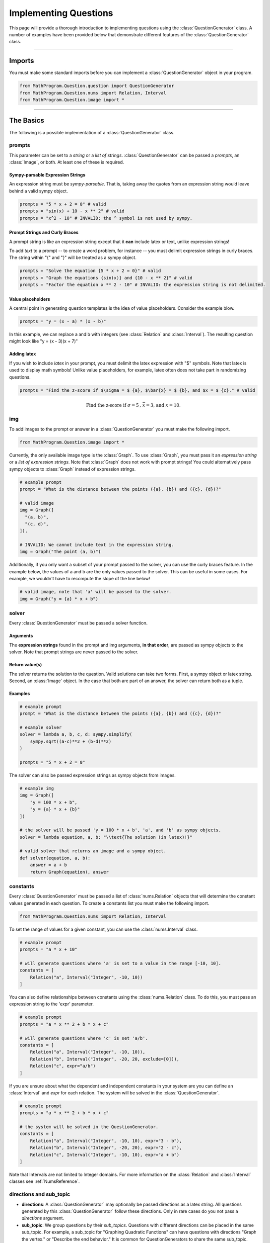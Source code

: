 **********************
Implementing Questions
**********************

This page will provide a thorough introduction to implementing questions using the :class:`QuestionGenerator` class.
A number of examples have been provided below that demonstrate different features of the :class:`QuestionGenerator` class.

------------------------------------------------------------------------------

Imports
*******

You must make some standard imports before you can implement a :class:`QuestionGenerator` object in your program.

.. code-block:: python

  from MathProgram.Question.question import QuestionGenerator
  from MathProgram.Question.nums import Relation, Interval
  from MathProgram.Question.image import *

------------------------------------------------------------------------------

The Basics
**********

The following is a possible implementation of a :class:`QuestionGenerator` class.

.. code-block:: python
  :linenos:

  # custom imports
  import sympy

  my_gen = QuestionGenerator(
      prompts = "What is the distance between the points ({a}, {b}) and ({c}, {d})?",
      solver = lambda a, b, c, d: sympy.simplify(
          sympy.sqrt((a-c)**2 + (b-d)**2)
      ),
      img = Graph([
        "(a, b)",
        "(c, d)"
      ]),
      constants = [
          Relation("a", Interval("Integer", 0, 10)),
          Relation("b", Interval("Integer", 0, 10)),
          Relation("c", Interval("Integer", 10, 20)),
          Relation("d", Interval("Integer", 10, 20)),
      ],
      pass_img = False,
      directions = "Use the distance formula to answer the question.",
      sub_topic = "Cartesian Geometry"
  )

prompts
-------

This parameter can be set to a *string* or a *list of strings*.
:class:`QuestionGenerator` can be passed a *prompts*, an :class:`Image`, or both.
At least one of these is required.

Sympy-parsable Expression Strings
~~~~~~~~~~~~~~~~~~~~~~~~~~~~~~~~~

An expression string must be *sympy-parsable*. That is, taking away the quotes from an expression string
would leave behind a valid sympy object.

.. code-block:: python

  prompts = "5 * x + 2 = 0" # valid
  prompts = "sin(x) + 10 - x ** 2" # valid
  prompts = "x^2 - 10" # INVALID: the ^ symbol is not used by sympy.

Prompt Strings and Curly Braces
~~~~~~~~~~~~~~~~~~~~~~~~~~~~~~~

A prompt string is like an expression string except that it **can** include latex or text, unlike expression strings!

To add *text* to a prompt -- to create a word problem, for instance -- you must delimit expression strings in curly braces.
The string within "{" and "}" will be treated as a sympy object.

.. code-block:: python

  prompts = "Solve the equation {5 * x + 2 = 0}" # valid
  prompts = "Graph the equations {sin(x)} and {10 - x ** 2}" # valid
  prompts = "Factor the equation x ** 2 - 10" # INVALID: the expression string is not delimited.

Value placeholders
~~~~~~~~~~~~~~~~~~

A central point in generating question templates is the idea of value placeholders. Consider the example blow.

.. code-block:: python

  prompts = "y = (x - a) * (x - b)"

In this example, we can replace a and b with integers (see :class:`Relation` and :class:`Interval`).
The resulting question might look like "y = (x - 3)(x + 7)"

Adding latex
~~~~~~~~~~~~

If you wish to include *latex* in your prompt, you must delimit the latex expression with "$" symbols.
Note that latex is used to display math symbols! Unlike value placeholders, for example, latex often does not
take part in randomizing questions.

.. code-block:: python

  prompts = "Find the z-score if $\sigma = $ {a}, $\bar{x} = $ {b}, and $x = $ {c}." # valid

.. math::
  \text{Find the z-score if }\sigma =5 \text{, } \bar{x} = \text{3, and } x = 10.

img
---

To add images to the prompt or answer in a :class:`QuestionGenerator` you must make the following import.

.. code-block:: python

  from MathProgram.Question.image import *

Currently, the only available image type is the :class:`Graph`. To use :class:`Graph`, you must pass it
an *expression string* or a *list of expression strings*. Note that :class:`Graph` does not work with
prompt strings! You could alternatively pass sympy objects to :class:`Graph` instead of expression strings.

.. code-block:: python

  # example prompt
  prompt = "What is the distance between the points ({a}, {b}) and ({c}, {d})?"

  # valid image
  img = Graph([
    "(a, b)",
    "(c, d)",
  ]),

  # INVALID: We cannot include text in the expression string.
  img = Graph("The point (a, b)")

Additionally, if you only want a subset of your prompt passed to the solver, you can use the curly braces feature.
In the example below, the values of a and b are the only values passed to the solver. This can be useful in some cases.
For example, we wouldn't have to recompute the slope of the line below!

.. code-block:: python

  # valid image, note that 'a' will be passed to the solver.
  img = Graph("y = {a} * x + b")

solver
------

Every :class:`QuestionGenerator` must be passed a solver function.

Arguments
~~~~~~~~~

The **expression strings** found in the prompt and img arguments, **in that order**, are passed as sympy objects to the solver.
Note that prompt strings are never passed to the solver.

Return value(s)
~~~~~~~~~~~~~~~

The solver returns the solution to the question.
Valid solutions can take two forms. First, a sympy object or latex string. Second, an :class:`Image` object.
In the case that both are part of an answer, the solver can return both as a tuple.

Examples
~~~~~~~~

.. code-block:: python

  # example prompt
  prompt = "What is the distance between the points ({a}, {b}) and ({c}, {d})?"

  # example solver
  solver = lambda a, b, c, d: sympy.simplify(
      sympy.sqrt((a-c)**2 + (b-d)**2)
  )

  prompts = "5 * x + 2 = 0"

The solver can also be passed expression strings as sympy objects from images.

.. code-block:: python

  # example img
  img = Graph([
      "y = 100 * x + b",
      "y = {a} * x + {b}"
  ])

  # the solver will be passed 'y = 100 * x + b', 'a', and 'b' as sympy objects.
  solver = lambda equation, a, b: "\\text{The solution (in latex)!}"

  # valid solver that returns an image and a sympy object.
  def solver(equation, a, b):
      answer = a + b
      return Graph(equation), answer

constants
---------

Every :class:`QuestionGenerator` must be passed a list of :class:`nums.Relation` objects that
will determine the constant values generated in each question.
To create a constants list you must make the following import.

.. code-block:: python

  from MathProgram.Question.nums import Relation, Interval

To set the range of values for a given constant, you can use the :class:`nums.Interval` class.

.. code-block:: python

  # example prompt
  prompts = "a * x + 10"

  # will generate questions where 'a' is set to a value in the range [-10, 10].
  constants = [
      Relation("a", Interval("Integer", -10, 10))
  ]

You can also define relationships between constants using the :class:`nums.Relation` class.
To do this, you must pass an expression string to the 'expr' parameter.

.. code-block:: python

  # example prompt
  prompts = "a * x ** 2 + b * x + c"

  # will generate questions where 'c' is set 'a/b'.
  constants = [
      Relation("a", Interval("Integer", -10, 10)),
      Relation("b", Interval("Integer", -20, 20, exclude=[0])),
      Relation("c", expr="a/b")
  ]

If you are unsure about what the dependent and independent constants in your system are
you can define an :class:`Interval` and *expr* for each relation. The system will be solved in the :class:`QuestionGenerator`.

.. code-block:: python

  # example prompt
  prompts = "a * x ** 2 + b * x + c"

  # the system will be solved in the QuestionGenerator.
  constants = [
      Relation("a", Interval("Integer", -10, 10), expr="3 - b"),
      Relation("b", Interval("Integer", -20, 20), expr="2 - c"),
      Relation("c", Interval("Integer", -10, 10), expr="a + b")
  ]

Note that Intervals are not limited to Integer domains.
For more information on the :class:`Relation` and :class:`Interval` classes see :ref:`NumsReference`.

directions and sub_topic
------------------------

- **directions**: A :class:`QuestionGenerator` may optionally be passed directions as a latex string. All questions generated by
  this :class:`QuestionGenerator` follow these directions. Only in rare cases do you not pass a *directions* argument.

- **sub_topic**: We group questions by their *sub_topics*. Questions with different directions can be placed in the same
  sub_topic. For example, a sub_topic for "Graphing Quadratic Functions" can have questions with directions "Graph the vertex."
  or "Describe the end behavior." It is common for QuestionGenerators to share the same sub_topic.

Flags
-----

:class:`QuestionGenerator` classes also have a number of optional flags.

- **pass_img**: A boolean flag that determines if img expressions will be passed to the solver. Defaults to True.

- **permute**: A boolean flag that determines if the expression/equation should be algebraically shuffled (currently only supported over addition). Note that the expression is mathematically equivalent to any of its permutations.

------------------------------------------------------------------------------

Using Images
************

There are two options for setting the window viewing parameters for Graph objects:
using the pre-defined autofit feature, and focusing in on a point.

show
----

Depending on what you are graphing, there is a chance that we have already written
a function to determine the viewing bounds for your graph. Currently, we support
the show command for the following arguments:

- intercepts
- roots
- quadratic-vertex
- absval-vertex

Consider the following example.

.. code-block:: python

    QuestionGenerator(
        prompts= "y = {a*x**2+b*x+c}",
        solver=lambda p: Graph(p, show = "quadratic-vertex"),
        constants=[
          Relation("a", Interval("Integer", 1, 4, exclude=[0])),
          Relation("b", Interval("Integer", -8, 8, exclude=[0])),
          Relation("c", Interval("Integer", -15, 15, exclude=[0])),
        ],
        directions="Graph the function.",
        sub_topic="Graph quadratic functions in standard form"
    )

In this :class:`QuestionGenerator`, we center the graph window around the vertex of a parabola.
You can use the show command for prompt images and answer images.

Consider the next example where we use the show command for a prompt image.

.. code-block:: python

    QuestionGenerator(
            img = Graph("y = (x - a) * (x - b)", show = "roots"),
            solver=solver,
            constants=[
                Relation("a", Interval("Integer", -5, 5)),
                Relation("b", Interval("Integer", -5, 5)),
            ],
            sub_topic = "Find the roots of a graphed polynomial."
    )

Here, we use the show command to center a function around its roots.

focus
-----

The focus command requires more detail than the *show* command. Please use the *show* command
over the focus command as much as possible.

You must pass a dictionary with three keys: `center`, `hdisp`, `vdisp`. The graph image will be centered at the tuple stored at `focus[‘center’]`, with horizontal displacement `focus[‘hdisp’]` and vertical displacement `focus[‘vdisp’]`.

The values, which are simply expression strings, can use the value placeholders from the prompts!

In the example below, we center the window at the vertex, and we have 5 units for the horizontal displacement, and `b` units
for the vertical displacement.

.. code-block:: python

  question_list.append(
      QuestionGenerator(
          prompts="x = (y - a) * (y - b)",
          solver=lambda eq: Graph(eq, focus = {
            "center": ["a", "b"],
            "hdisp": "5",
            "vdisp": "b/5 - 3"
          }),
          constants=[
              Relation("a", Interval("Integer", -5, 5)),
              Relation("b", Interval("Integer", -5, 5)),
          ],
          directions="Graph the parabola and label the vertex.",
          sub_topic="Graphing parabolas"
      )
  )

------------------------------------------------------------------------------

Examples
********

Below are a number of example :class:`QuestionGenerator` objects that demonstrate the the complete
functionality of the class.

.. list-table::
   :widths: 50 50 50 50
   :header-rows: 1

   * -
     - Latex Answer
     - Image Answer
     - Latex & Image Answer
   * - **Latex Prompt**
     - :ref:`ExampleAReference`
     - :ref:`ExampleBReference`
     - :ref:`ExampleCReference`
   * - **Word Problem Prompt**
     - :ref:`ExampleDReference`
     - :ref:`ExampleEReference`
     - :ref:`ExampleFReference`
   * - **Image Prompt**
     - :ref:`ExampleGReference`
     - :ref:`ExampleHReference`
     - :ref:`ExampleIReference`
   * - **Word Problem & Image Prompt**
     - :ref:`ExampleJReference`
     - :ref:`ExampleKReference`
     - :ref:`ExampleLReference`

.. _ExampleAReference:

Example A
---------

.. code-block:: python

  # A question generator where the prompt and answer are both latex:
  gen =	QuestionGenerator(
      prompts = "a * Abs(b * x - c) = d",
      solver = lambda prmpt: sympy.solveset(prmpt, sympy.symbols("x"), domain = sympy.S.Reals),
      constants = [
          Relation(letter, Interval("Integer", 1, 4)) for letter in "abcd"
      ],
      permute = True,
      directions = "Solve the absolute value equation.",
      sub_topic = "Solving Absolute Value functions."
  )

.. _ExampleBReference:

Example B
---------

.. code-block:: python

  # A question generator where the prompt is latex and the answer is an image:
  gen = QuestionGenerator(
      prompts = "y = a * Abs(b * x - c) - d",
      solver = lambda prompt: Graph(prompt, show = "absval-vertex"),
      constants = [
          Relation(letter, Interval("Integer", 1, 4)) for letter in "abcd"
      ],
      permute = True,
      directions = "Graph the absolute value equation.",
      sub_topic = "Graphing Absolute Value functions."
  )

.. _ExampleCReference:

Example C
---------

.. code-block:: python

  # A question generator where the prompt is latex and the answer is both image and latex:
  def solver(eq):
      x, y = sympy.symbols('x y')
      graph = Graph(eq, show = "intercepts")
      solution = sympy.solve(eq.subs(y, 0), x)
      if len(solution) == 1:
          return f"x = {solution[0]}", graph
      return f"x = {solution[0]}, x = {solution[1]}", graph

  gen = QuestionGenerator(
      prompts = ["y = (x - a) * (x - b)", "y = x*(x - a)"],
      solver=solver,
      constants=[
          Relation("a", Interval("Integer", -5, 5, exclude = [0])),
          Relation("b", Interval("Integer", -5, 5)),
      ],
      sub_topic = "Graph the parabola and label its roots."
  )

.. _ExampleDReference:

Example D
---------

.. code-block:: python

  # A question generator where the prompt is a word problem and the answer is latex:
  def solver(a, b):
      x = sympy.symbols("x")
      return sympy.expand((x - a) * (x - b))

  gen = QuestionGenerator(
      prompts = "A quadratic function has zeros {a} and {b}. Write its equation in standard form.",
      solver = solver,
      constants = [
          Relation("a", Interval("Integer", -10, 10, exclude=[0])),
          Relation("b", Interval("Integer", -10, 10, exclude=[0])),
      ],
      sub_topic = "Write a quadratic function from its zeroes"
  )

.. _ExampleEReference:

Example E
---------

.. code-block:: python

  # A question generator where the prompt is a word problem and the answer is an image:
  from MathProgram.Question.nums import radians

  def solver(a, b, c, d):
      eq = f"y = {a} * sin({b} * x + {c}) + {d}"
      return Graph(eq, xAxisStep = "pi/2")

  gen = QuestionGenerator(
      prompts = [
          "Vertical stetch of {a}, horizontal stretch of {b}, horizontal translation to the right of {c}, \
           vertical translation upwards of {d}",
          "Vertical compression of {1/a}, horizontal compression of {1/b}, horizontal translation to the \
           left of {-c}, vertical translation downwards of {-d}"
      ],
      solver = solver,
      constants = [
          Relation("a", Interval("Integer", 1, 4)),
          Relation("b", Interval("Integer", 1, 4)),
          Relation("c", radians),
          Relation("d", Interval("Integer", 1, 4))
      ],
      directions = "Graph the translations from the parent function $y = \\sin(x)$.",
      sub_topic = "Graph translations of $\\sin$ functions."
  )

.. _ExampleFReference:

Example F
---------

.. code-block:: python

  # A question generator where the prompt is latex and the answer is both image and latex:
  def solver(a, b, c, d):
      x, y = sympy.symbols("x y")
      slope = sympy.sympify(f"({d} - {b}) / ({c} - {a})")
      if slope == sympy.zoo:
          eq = sympy.Eq(x, a)
      else:
          eq = sympy.Eq(y - b, slope * (x - a))
      x_int = sympy.solve(eq.subs(y, 0), x)
      y_int = sympy.solve(eq.subs(x, 0), y)

      def interpret_intercepts(vals, intercept):
          if len(vals) == 0:
              return "\\text{There are no " + intercept + "-intercepts. }"
          if len(vals) == 1:
              ints = sympy.latex(vals[0])
          else:
              ints = ", ".join(sympy.latex(v) for v in vals)
          return "\\text{The " + intercept + "-intercept is at }" + ints + "."

      intercepts = ""
      intercepts += interpret_intercepts(x_int, "x")
      intercepts += interpret_intercepts(y_int, "y")
      return intercepts, Graph(eq, show = "intercepts")

    gen = QuestionGenerator(
        prompts = "Sketch a line between ({a}, {b}) and ({c}, {d}). What are its x and y-axis intercepts?",
        solver = solver,
        constants=[
            Relation("a", Interval("Integer", -5, 5, exclude=[0])),
            Relation("b", Interval("Integer", -5, 5, exclude=[0])),
            Relation("c", Interval("Integer", -5, 5, exclude=[0])),
            Relation("d", Interval("Integer", -5, 5, exclude=[0]))
        ],
        sub_topic = "Graph a line between two points and label the axis intercepts"
    )

.. _ExampleGReference:

Example G
---------

.. code-block:: python

  # A question generator where the prompt is an image and the answer is latex:
  def solver(eq):
      x, y = sympy.symbols('x y')
      solution = sympy.solve(eq.subs(y, 0), x)
      if len(solution) == 1:
          return f"x = {solution[0]}"
      return f"x = {solution[0]}, x = {solution[1]}"

  gen = QuestionGenerator(
      img = Graph("y = (x - a) * (x - b)", show = "roots"),
      solver=solver,
      constants=[
          Relation("a", Interval("Integer", -5, 5)),
          Relation("b", Interval("Integer", -5, 5)),
      ],
      sub_topic = "Find the roots of a graphed polynomial."
  )

.. _ExampleHReference:

Example H
---------

.. code-block:: python

  # A question generator where the prompt and answer are both images:
  def solver(expr):
  	new_eq = sympy.Eq(expr.lhs, expr.rhs * -1)
  	return Graph(new_eq)

  gen = QuestionGenerator(
      img = Graph("y = (x - a) * (x - b)"),
      solver=solver,
      constants=[
          Relation("a", Interval("Integer", -5, 5, exclude=[0])),
          Relation("b", Interval("Integer", -5, 5, exclude=[0]))
      ],
      sub_topic="Sketch the quadratic reflected across the x-axis"
  )

.. _ExampleIReference:

Example I
---------

.. code-block:: python

  # A question generator where the prompt is an image and the answer is both image and latex:
  def solver(a, b):
    	x, y = sympy.symbols("x y")
    	eq = sympy.Eq(y, a)
    	return eq, Graph(eq)

  gen = QuestionGenerator(
      img = Graph("y = {a} * x + {b}"),
      solver=solver,
      constants=[
          Relation("a", Interval("Integer", -5, 5, exclude=[0])),
          Relation("b", Interval("Integer", -5, 5, exclude=[0]))
      ],
      sub_topic="Find the graphed function's derivative and sketch it"
  )

.. _ExampleJReference:

Example J
---------

.. code-block:: python

  # A question generator where the prompt is both image and latex and the answer is latex:
  gen = QuestionGenerator(
      prompts = "Write the equation of the function after translating the graphed function to the left by {a}.",
      img = Graph(
          "y = (x - {h}) ** 2 + {k}",
          focus = {"center": ["h", "k"], "hdisp": "10", "vdisp": "10"}
      ),
      solver = lambda a, h, k: "y = " + sympy.latex(sympy.sympify(f"(x - {h} + {a}) ** 2 + {k}")),
      constants = [
          Relation("a", Interval("Integer", 1, 4)),
          Relation("h", Interval("Integer", -5, 5, exclude=[0])),
          Relation("k", Interval("Integer", -10, 10, exclude=[0])),
      ],
      sub_topic = "Transform a quadratic function"
  )

.. _ExampleKReference:

Example K
---------

.. code-block:: python

  # A question generator where the prompt is both image and latex and the answer is an image:
  gen = QuestionGenerator(
      prompts = "Graph the function after translating the graphed function to the left by {a}.",
      img = Graph(
          "y = (x - {h}) ** 2 + {k}",
          focus = {"center": ["h", "k"], "hdisp": "10", "vdisp": "10"}
      ),
      solver = lambda a, h, k: Graph(
          f"y = (x - {h} + {a}) ** 2 + {k}",
          xAxisStep = "1",
          focus = {"center": [f"{h} - {a}", f"{k}"], "hdisp": "10", "vdisp": "10"}
      ),
      constants = [
          Relation("a", Interval("Integer", 1, 4)),
          Relation("h", Interval("Integer", -5, 5, exclude=[0])),
          Relation("k", Interval("Integer", -10, 10, exclude=[0])),
      ],
      sub_topic = "Transform and Graph a quadratic function"
  )

.. _ExampleLReference:

Example L
---------

.. code-block:: python

  # A question generator where the prompt is both image and latex and the answer is both image and latex:
  def solver(a, h, k):
      ans = "y = " + sympy.latex(sympy.sympify(f"(x - {h} + {a}) ** 2 + {k}"))
      img_ans = Graph(
          f"y = (x - {h} + {a}) ** 2 + {k}",
          xAxisStep = "1",
          focus = {"center": [f"{h} - {a}", f"{k}"], "hdisp": "10", "vdisp": "10"}
      )
      return ans, img_ans

  gen = QuestionGenerator(
      prompts = "Write the equation of and graph the function after translating the graphed function to the left by {a}.",
      img = Graph(
          "y = (x - {h}) ** 2 + {k}",
          focus = {"center": ["h", "k"], "hdisp": "10", "vdisp": "10"}
      ),
      solver = solver,
      constants=[
          Relation("a", Interval("Integer", 1, 4)),
          Relation("h", Interval("Integer", -5, 5, exclude=[0])),
          Relation("k", Interval("Integer", -10, 10, exclude=[0])),
      ],
      sub_topic="Transform and Graph quadratic function"
  )

------------------------------------------------------------------------------

Special Cases
*************

- degrees

- imaginary numbers

